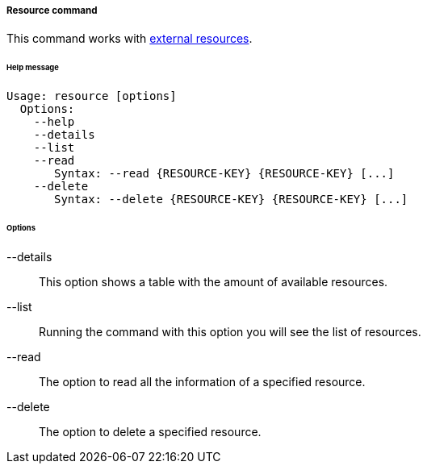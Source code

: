//
// Licensed to the Apache Software Foundation (ASF) under one
// or more contributor license agreements.  See the NOTICE file
// distributed with this work for additional information
// regarding copyright ownership.  The ASF licenses this file
// to you under the Apache License, Version 2.0 (the
// "License"); you may not use this file except in compliance
// with the License.  You may obtain a copy of the License at
//
//   http://www.apache.org/licenses/LICENSE-2.0
//
// Unless required by applicable law or agreed to in writing,
// software distributed under the License is distributed on an
// "AS IS" BASIS, WITHOUT WARRANTIES OR CONDITIONS OF ANY
// KIND, either express or implied.  See the License for the
// specific language governing permissions and limitations
// under the License.
//
===== Resource command
This command works with <<external-resource-details,external resources>>.

[discrete]
====== Help message
[source,bash]
----
Usage: resource [options]
  Options:
    --help 
    --details 
    --list 
    --read 
       Syntax: --read {RESOURCE-KEY} {RESOURCE-KEY} [...]
    --delete 
       Syntax: --delete {RESOURCE-KEY} {RESOURCE-KEY} [...]
----

[discrete]
====== Options

--details::
This option shows a table with the amount of available resources.
--list::
Running the command with this option you will see the list of resources.
--read::
The option to read all the information of a specified resource.
--delete::
The option to delete a specified resource.
